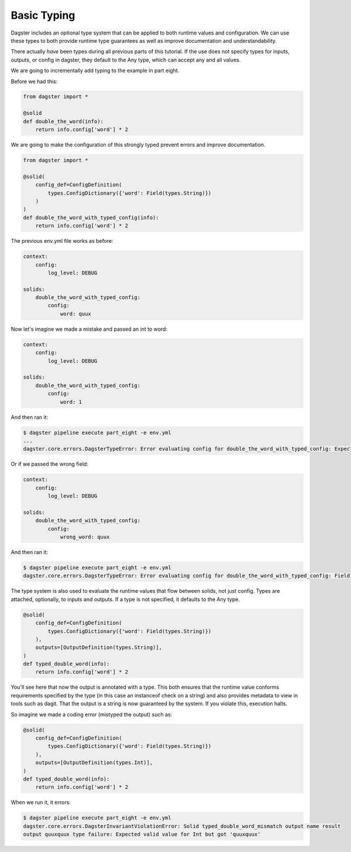 Basic Typing
------------

Dagster includes an optional type system that can be applied to both runtime values
and configuration. We can use these types to both provide runtime type guarantees
as well as improve documentation and understandability.

There actually *have* been types during all previous parts of this tutorial. If the
use does not specify types for inputs, outputs, or config in dagster, they default
to the Any type, which can accept any and all values.

We are going to incrementally add typing to the example in part eight.

Before we had this:

.. code-block:: python

    from dagster import *

    @solid
    def double_the_word(info):
        return info.config['word'] * 2

We are going to make the configuration of this strongly typed prevent errors and improve
documentation.

.. code-block:: python

    from dagster import *

    @solid(
        config_def=ConfigDefinition(
            types.ConfigDictionary({'word': Field(types.String)})
        )
    )
    def double_the_word_with_typed_config(info):
        return info.config['word'] * 2

The previous env.yml file works as before:

.. code-block:: yaml

    context:
        config:
            log_level: DEBUG

    solids:
        double_the_word_with_typed_config:
            config:
                word: quux

Now let's imagine we made a mistake and passed an int to word:

.. code-block:: yaml

    context:
        config:
            log_level: DEBUG

    solids:
        double_the_word_with_typed_config:
            config:
                word: 1

And then ran it:

.. code-block:: sh

    $ dagster pipeline execute part_eight -e env.yml
    ...
    dagster.core.errors.DagsterTypeError: Error evaluating config for double_the_word_with_typed_config: Expected valid value for String but got 1

Or if we passed the wrong field:

.. code-block:: yaml

    context:
        config:
            log_level: DEBUG

    solids:
        double_the_word_with_typed_config:
            config:
                wrong_word: quux

And then ran it:

.. code-block:: sh

    $ dagster pipeline execute part_eight -e env.yml
    dagster.core.errors.DagsterTypeError: Error evaluating config for double_the_word_with_typed_config: Field wrong_word not found. Defined fields: {'word'}

The type system is also used to evaluate the runtime values that flow between solids,
not just config. Types are attached, optionally, to inputs and outputs. If a type is not
specified, it defaults to the Any type.

.. code-block:: python

    @solid(
        config_def=ConfigDefinition(
            types.ConfigDictionary({'word': Field(types.String)})
        ),
        outputs=[OutputDefinition(types.String)],
    )
    def typed_double_word(info):
        return info.config['word'] * 2

You'll see here that now the output is annotated with a type. This both ensures
that the runtime value conforms requirements specified by the type (in this case
an instanceof check on a string) and also provides metadata to view in tools such
as dagit. That the output is a string is now guaranteed by the system. If you
violate this, execution halts.

So imagine we made a coding error (mistyped the output) such as:

.. code-block:: python

    @solid(
        config_def=ConfigDefinition(
            types.ConfigDictionary({'word': Field(types.String)})
        ),
        outputs=[OutputDefinition(types.Int)],
    )
    def typed_double_word(info):
        return info.config['word'] * 2

When we run it, it errors:

.. code-block:: sh

    $ dagster pipeline execute part_eight -e env.yml
    dagster.core.errors.DagsterInvariantViolationError: Solid typed_double_word_mismatch output name result
    output quuxquux type failure: Expected valid value for Int but got 'quuxquux'


